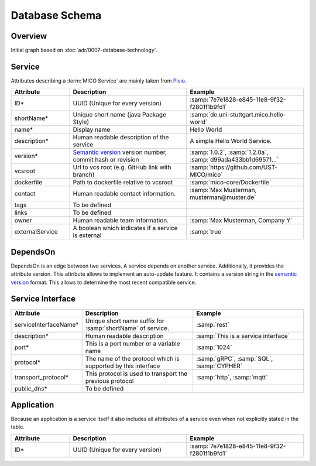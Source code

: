 Database Schema
===============


Overview
--------

Initial graph based on :doc:`adr/0007-database-technology`.

.. graphviz::

    digraph G {
        concentrate=true;

        {
            service [label=<<U>Service</U>>]

            serviceInterface [label=<<U>Service Interface</U>>]

            application [label=<<U>Application</U>, <U>Service</U>>]

            deployInfo [label="Deploy Information", shape=plaintext]
            vizData [label="Visualization Data", shape=plaintext]
        }

        service -> service [label="depends on; predecessor", constraint=false]

        service -> serviceInterface [label=has, headlabel="1..n", taillabel=1]

        application -> {deployInfo, vizData} [dir=none, constraint=false]

        application -> service [label=includes, headlabel="1..n", taillabel=1]

    }


Service
-------

Attributes describing a :term:`MICO Service` are mainly taken from `Pivio`_.

.. _Pivio: http://pivio.io/docs/#_general

.. list-table::
   :header-rows: 1
   :widths: 20 40 40

   * - Attribute
     - Description
     - Example
   * - ID*
     - UUID (Unique for every version)
     - :samp:`7e7e1828-e845-11e8-9f32-f2801f1b9fd1`
   * - shortName*
     - Unique short name (java Package Style)
     - :samp:`de.uni-stuttgart.mico.hello-world`
   * - name*
     - Display name
     - Hello World
   * - description*
     - Human readable description of the service
     - A simple Hello World Service.
   * - version*
     - `Semantic version`_ version number, commit hash or revision
     - :samp:`1.0.2`, :samp:`1.2.0a`, :samp:`d99ada433bb1d69571...`
   * - vcsroot
     - Url to vcs root (e.g. GitHub link with branch)
     - :samp:`https://github.com/UST-MICO/mico`
   * - dockerfile
     - Path to dockerfile relative to vcsroot
     - :samp:`mico-core/Dockerfile`
   * - contact
     - Human readable contact information.
     - :samp:`Max Musterman, musterman@muster.de`
   * - tags
     - To be defined
     -
   * - links
     - To be defined
     -
   * - owner
     - Human readable team information.
     - :samp:`Max Musterman, Company Y`
   * - externalService
     - A boolean which indicates if a service is external
     - :samp:`true`

.. _`Semantic version`: https://semver.org

.. todo:: Define Tags, Check if lifecycle and links is needed

DependsOn
---------

DependsOn is an edge between two services. A service depends on another service. Additionally, it provides the attribute version. This attribute allows to implement
an auto-update feature. It contains a version string in the `semantic version <https://semver.org>`_ format.
This allows to determine the most recent compatible service.

Service Interface
-----------------

.. list-table::
   :header-rows: 1
   :widths: 20 40 40

   * - Attribute
     - Description
     - Example
   * - serviceInterfaceName*
     - Unique short name suffix for :samp:`shortName` of service.
     - :samp:`rest`
   * - description*
     - Human readable description
     - :samp:`This is a service interface`
   * - port*
     - This is a port number or a variable name
     - :samp:`1024`
   * - protocol*
     - The name of the protocol which is supported by this interface
     - :samp:`gRPC`, :samp:`SQL`, :samp:`CYPHER`
   * - transport_protocol*
     - This protocol is used to transport the previous protocol
     - :samp:`http`, :samp:`mqtt`
   * - public_dns*
     - To be defined
     -


.. todo:: Define Tag public_dns



Application
-----------

Because an application is a service itself it also includes all attributes of a service even when not explicitly stated in the table.

.. list-table::
   :header-rows: 1
   :widths: 20 40 40

   * - Attribute
     - Description
     - Example
   * - ID*
     - UUID (Unique for every version)
     - :samp:`7e7e1828-e845-11e8-9f32-f2801f1b9fd1`

.. todo:: Add necessary attributes for deployments, list all attributes
